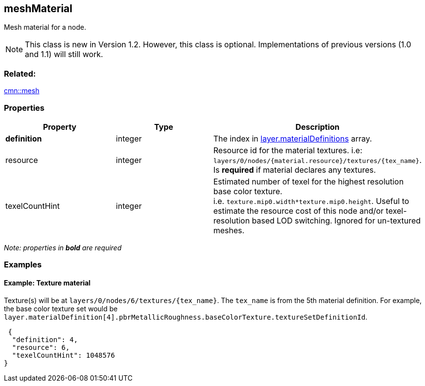 == meshMaterial

Mesh material for a node.

NOTE: This class is new in Version 1.2. However, this class is optional. Implementations of previous versions (1.0 and 1.1) will still work.

=== Related:

link:mesh.cmn.adoc[cmn::mesh]

=== Properties

[width="100%",cols="34%,33%,33%",options="header",]
|===
|Property |Type |Description
|*definition* |integer |The index in
link:3DSceneLayer.cmn.adoc[layer.materialDefinitions] array.

|resource |integer |Resource id for the material textures. i.e:
`layers/0/nodes/{material.resource}/textures/{tex_name}`. Is *required*
if material declares any textures.

|texelCountHint |integer |Estimated number of texel for the highest
resolution base color texture.
i.e. `texture.mip0.width*texture.mip0.height`. Useful to estimate the
resource cost of this node and/or texel-resolution based LOD switching.
Ignored for un-textured meshes.
|===

_Note: properties in *bold* are required_

=== Examples

==== Example: Texture material

Texture(s) will be at `layers/0/nodes/6/textures/{tex_name}`. The
`tex_name` is from the 5th material definition. For example, the base
color texture set would be
`layer.materialDefinition[4].pbrMetallicRoughness.baseColorTexture.textureSetDefinitionId`.

[source,json]
----
 {
  "definition": 4,
  "resource": 6,
  "texelCountHint": 1048576
} 
----
